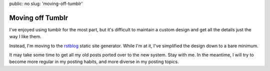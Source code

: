public: no
slug: 'moving-off-tumblr'


Moving off Tumblr
=================

I've enjoyed using tumblr for the most part,
but it's difficult to maintain a custom design
and get all the details just the way I like them.

Instead, I'm moving to the rstblog_
static site generator.
While I'm at it,
I've simplified the design
down to a bare minimum.

It may take some time to get all my old posts
ported over to the new system.
Stay with me.
In the meantime,
I will try to become more regular
in my posting habits,
and more diverse in my posting topics.

.. _rstblog: https://github.com/mitsuhiko/rstblog/
